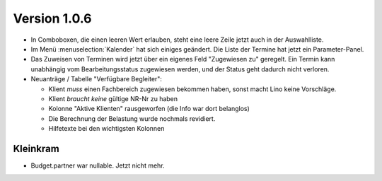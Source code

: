 Version 1.0.6
=============

- In Comboboxen, die einen leeren Wert erlauben, 
  steht eine leere Zeile jetzt auch in der Auswahlliste.
  
- Im Menü :menuselection:`Kalender` hat sich einiges geändert.
  Die Liste der Termine hat jetzt ein Parameter-Panel.
  
- Das Zuweisen von Terminen wird jetzt über ein eigenes Feld 
  "Zugewiesen zu" geregelt. Ein Termin kann unabhängig vom 
  Bearbeitungsstatus zugewiesen werden, und der Status geht
  dadurch nicht verloren.

- Neuanträge / Tabelle "Verfügbare Begleiter":

  - Klient *muss* einen Fachbereich zugewiesen bekommen haben, 
    sonst macht Lino keine Vorschläge.
  - Klient *braucht keine* gültige NR-Nr zu haben
  - Kolonne "Aktive Klienten" rausgeworfen (die Info war dort belanglos)
  - Die Berechnung der Belastung wurde nochmals revidiert.
  - Hilfetexte bei den wichtigsten Kolonnen

Kleinkram
---------

- Budget.partner war nullable. Jetzt nicht mehr.